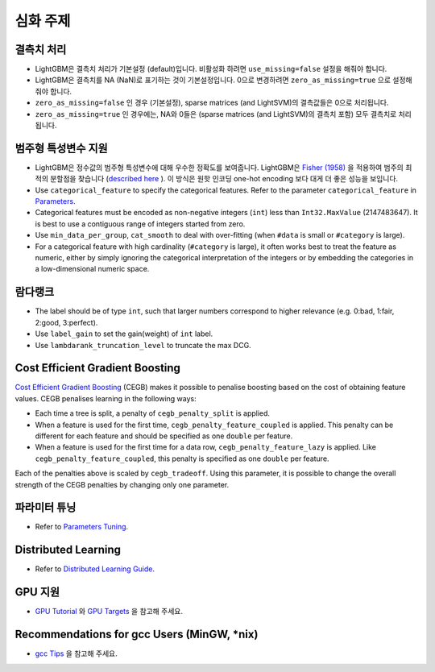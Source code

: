 심화 주제
===============

결측치 처리
--------------------

-  LightGBM은 결측치 처리가 기본설정 (default)입니다. 비활성화 하려면 ``use_missing=false`` 설정을 해줘야 합니다.

-  LightGBM은 결측치를 NA (NaN)로 표기하는 것이 기본설정입니다. 0으로 변경하려면 ``zero_as_missing=true`` 으로 설정해 줘야 합니다.

-  ``zero_as_missing=false`` 인 경우 (기본설정), sparse matrices (and LightSVM)의 결측값들은 0으로 처리됩니다. 

- ``zero_as_missing=true`` 인 경우에는, NA와 0들은 (sparse matrices (and LightSVM)의 결측치 포함) 모두 결측치로 처리됩니다.

범주형 특성변수 지원
---------------------------

-  LightGBM은 정수값의 범주형 특성변수에 대해 우수한 정확도를 보여줍니다. LightGBM은 `Fisher (1958) <https://www.tandfonline.com/doi/abs/10.1080/01621459.1958.10501479>`_ 을 적용하여 범주의 최적의 분할점을 찾습니다 (`described here <./Features.rst#optimal-split-for-categorical-features>`_ ). 이 방식은 원핫 인코딩  one-hot encoding 보다 대게 더 좋은 성능을 보입니다.

-  Use ``categorical_feature`` to specify the categorical features.
   Refer to the parameter ``categorical_feature`` in `Parameters <./Parameters.rst#categorical_feature>`__.

-  Categorical features must be encoded as non-negative integers (``int``) less than ``Int32.MaxValue`` (2147483647).
   It is best to use a contiguous range of integers started from zero.

-  Use ``min_data_per_group``, ``cat_smooth`` to deal with over-fitting (when ``#data`` is small or ``#category`` is large).

-  For a categorical feature with high cardinality (``#category`` is large), it often works best to
   treat the feature as numeric, either by simply ignoring the categorical interpretation of the integers or
   by embedding the categories in a low-dimensional numeric space.

람다랭크
----------

-  The label should be of type ``int``, such that larger numbers correspond to higher relevance (e.g. 0:bad, 1:fair, 2:good, 3:perfect).

-  Use ``label_gain`` to set the gain(weight) of ``int`` label.

-  Use ``lambdarank_truncation_level`` to truncate the max DCG.

Cost Efficient Gradient Boosting
--------------------------------

`Cost Efficient Gradient Boosting <https://papers.nips.cc/paper/6753-cost-efficient-gradient-boosting.pdf>`_ (CEGB)  makes it possible to penalise boosting based on the cost of obtaining feature values.
CEGB penalises learning in the following ways:

- Each time a tree is split, a penalty of ``cegb_penalty_split`` is applied.
- When a feature is used for the first time, ``cegb_penalty_feature_coupled`` is applied. This penalty can be different for each feature and should be specified as one ``double`` per feature.
- When a feature is used for the first time for a data row, ``cegb_penalty_feature_lazy`` is applied. Like ``cegb_penalty_feature_coupled``, this penalty is specified as one ``double`` per feature.

Each of the penalties above is scaled by ``cegb_tradeoff``.
Using this parameter, it is possible to change the overall strength of the CEGB penalties by changing only one parameter.

파라미터 튜닝
-----------------

-  Refer to `Parameters Tuning <./Parameters-Tuning.rst>`__.

.. _Parallel Learning:

Distributed Learning
--------------------

-  Refer to `Distributed Learning Guide <./Parallel-Learning-Guide.rst>`__.

GPU 지원
-----------

-  `GPU Tutorial <./GPU-Tutorial.rst>`__ 와 `GPU Targets <./GPU-Targets.rst>`__ 을 참고해 주세요. 

Recommendations for gcc Users (MinGW, \*nix)
--------------------------------------------

-  `gcc Tips <./gcc-Tips.rst>`__ 을 참고해 주세요.
